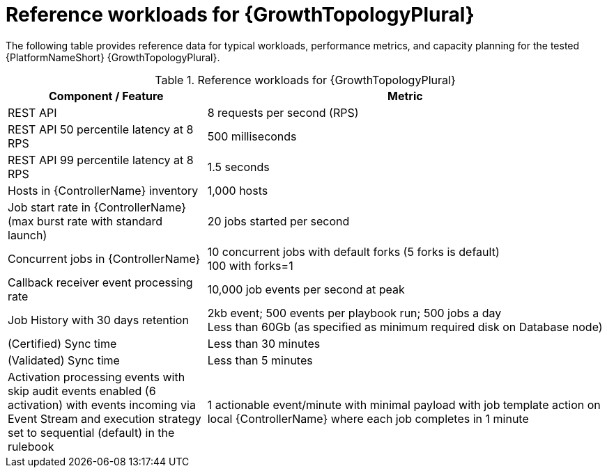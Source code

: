 // Module file name: ref-workloads-growth-topologies.adoc
:_mod-docs-content-type: REFERENCE
[id="reference-workloads-growth-topologies_{context}"]
= Reference workloads for {GrowthTopologyPlural}

The following table provides reference data for typical workloads, performance metrics, and capacity planning for the tested {PlatformNameShort} {GrowthTopologyPlural}. 

.Reference workloads for {GrowthTopologyPlural}
[cols="3,6", options="header"]
|===
|Component / Feature |Metric

|REST API 
|8 requests per second (RPS)

|REST API 50 percentile latency at 8 RPS
|500 milliseconds

|REST API 99 percentile latency at 8 RPS
|1.5 seconds

|Hosts in {ControllerName} inventory
|1,000 hosts

|Job start rate in {ControllerName} (max burst rate with standard launch)
|20 jobs started per second

|Concurrent jobs in {ControllerName}
|10 concurrent jobs with default forks (5 forks is default) +
100 with forks=1

|Callback receiver event processing rate
|10,000 job events per second at peak

|Job History with 30 days retention
|2kb event; 500 events per playbook run; 500 jobs a day +
Less than 60Gb (as specified as minimum required disk on Database node)

|(Certified) Sync time
|Less than 30 minutes

|(Validated) Sync time
|Less than 5 minutes

|Activation processing events with skip audit events enabled (6 activation) with events incoming via Event Stream and execution strategy set to sequential (default) in the rulebook
|1 actionable event/minute with minimal payload with job template action on local {ControllerName} where each job completes in 1 minute
|===